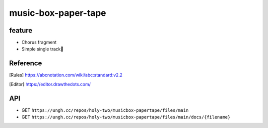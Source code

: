 ====================
music-box-paper-tape
====================


feature
=======
* Chorus fragment
* Simple single track🥺


Reference
=========
.. [Rules] https://abcnotation.com/wiki/abc:standard:v2.2
.. [Editor] https://editor.drawthedots.com/


API
===
* GET ``https://ungh.cc/repos/holy-two/musicbox-papertape/files/main``
* GET ``https://ungh.cc/repos/holy-two/musicbox-papertape/files/main/docs/{filename}``